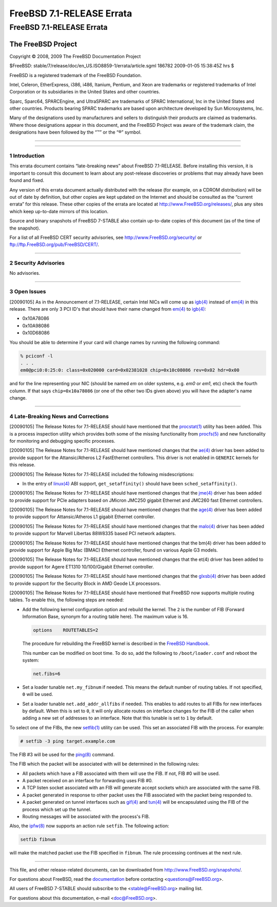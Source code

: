 ==========================
FreeBSD 7.1-RELEASE Errata
==========================

.. raw:: html

   <div class="ARTICLE">

.. raw:: html

   <div class="TITLEPAGE">

FreeBSD 7.1-RELEASE Errata
==========================

The FreeBSD Project
~~~~~~~~~~~~~~~~~~~

Copyright © 2008, 2009 The FreeBSD Documentation Project

| $FreeBSD: stable/7/release/doc/en\_US.ISO8859-1/errata/article.sgml
  186782 2009-01-05 15:38:45Z hrs $

.. raw:: html

   <div class="LEGALNOTICE">

FreeBSD is a registered trademark of the FreeBSD Foundation.

Intel, Celeron, EtherExpress, i386, i486, Itanium, Pentium, and Xeon are
trademarks or registered trademarks of Intel Corporation or its
subsidiaries in the United States and other countries.

Sparc, Sparc64, SPARCEngine, and UltraSPARC are trademarks of SPARC
International, Inc in the United States and other countries. Products
bearing SPARC trademarks are based upon architecture developed by Sun
Microsystems, Inc.

Many of the designations used by manufacturers and sellers to
distinguish their products are claimed as trademarks. Where those
designations appear in this document, and the FreeBSD Project was aware
of the trademark claim, the designations have been followed by the “™”
or the “®” symbol.

.. raw:: html

   </div>

--------------

.. raw:: html

   </div>

    .. raw:: html

       <div class="ABSTRACT">

    This document lists errata items for FreeBSD 7.1-RELEASE, containing
    significant information discovered after the release or too late in
    the release cycle to be otherwise included in the release
    documentation. This information includes security advisories, as
    well as news relating to the software or documentation that could
    affect its operation or usability. An up-to-date version of this
    document should always be consulted before installing this version
    of FreeBSD.

    This errata document for FreeBSD 7.1-RELEASE will be maintained
    until the release of FreeBSD 7.2-RELEASE.

    .. raw:: html

       </div>

.. raw:: html

   <div class="SECT1">

--------------

1 Introduction
--------------

This errata document contains “late-breaking news” about FreeBSD
7.1-RELEASE. Before installing this version, it is important to consult
this document to learn about any post-release discoveries or problems
that may already have been found and fixed.

Any version of this errata document actually distributed with the
release (for example, on a CDROM distribution) will be out of date by
definition, but other copies are kept updated on the Internet and should
be consulted as the “current errata” for this release. These other
copies of the errata are located at http://www.FreeBSD.org/releases/,
plus any sites which keep up-to-date mirrors of this location.

Source and binary snapshots of FreeBSD 7-STABLE also contain up-to-date
copies of this document (as of the time of the snapshot).

For a list of all FreeBSD CERT security advisories, see
http://www.FreeBSD.org/security/ or
ftp://ftp.FreeBSD.org/pub/FreeBSD/CERT/.

.. raw:: html

   </div>

.. raw:: html

   <div class="SECT1">

--------------

2 Security Advisories
---------------------

No advisories.

.. raw:: html

   </div>

.. raw:: html

   <div class="SECT1">

--------------

3 Open Issues
-------------

[20090105] As in the Announcement of 7.1-RELEASE, certain Intel NICs
will come up as
`igb(4) <http://www.FreeBSD.org/cgi/man.cgi?query=igb&sektion=4&manpath=FreeBSD+7.1-stable>`__
instead of
`em(4) <http://www.FreeBSD.org/cgi/man.cgi?query=em&sektion=4&manpath=FreeBSD+7.1-stable>`__
in this release. There are only 3 PCI ID's that should have their name
changed from
`em(4) <http://www.FreeBSD.org/cgi/man.cgi?query=em&sektion=4&manpath=FreeBSD+7.1-stable>`__
to
`igb(4) <http://www.FreeBSD.org/cgi/man.cgi?query=igb&sektion=4&manpath=FreeBSD+7.1-stable>`__:

-  0x10A78086

-  0x10A98086

-  0x10D68086

You should be able to determine if your card will change names by
running the following command:

.. code:: SCREEN

    % pciconf -l
    . . .
    em0@pci0:0:25:0: class=0x020000 card=0x02381028 chip=0x10c08086 rev=0x02 hdr=0x00

and for the line representing your NIC (should be named *em* on older
systems, e.g. *em0* or *em1*, etc) check the fourth column. If that says
``chip=0x10a78086`` (or one of the other two IDs given above) you will
have the adapter's name change.

.. raw:: html

   </div>

.. raw:: html

   <div class="SECT1">

--------------

4 Late-Breaking News and Corrections
------------------------------------

[20090105] The Release Notes for 7.1-RELEASE should have mentioned that
the
`procstat(1) <http://www.FreeBSD.org/cgi/man.cgi?query=procstat&sektion=1&manpath=FreeBSD+7.1-stable>`__
utility has been added. This is a process inspection utility which
provides both some of the missing functionality from
`procfs(5) <http://www.FreeBSD.org/cgi/man.cgi?query=procfs&sektion=5&manpath=FreeBSD+7.1-stable>`__
and new functionality for monitoring and debugging specific processes.

[20090105] The Release Notes for 7.1-RELEASE should have mentioned
changes that the
`ae(4) <http://www.FreeBSD.org/cgi/man.cgi?query=ae&sektion=4&manpath=FreeBSD+7.1-stable>`__
driver has been added to provide support for the Attansic/Atheros L2
FastEthernet controllers. This driver is not enabled in ``GENERIC``
kernels for this release.

[20090105] The Release Notes for 7.1-RELEASE included the following
misdescriptions:

-  In the entry of
   `linux(4) <http://www.FreeBSD.org/cgi/man.cgi?query=linux&sektion=4&manpath=FreeBSD+7.1-stable>`__
   ABI support, ``get_setaffinity()`` should have been
   ``sched_setaffinity()``.

[20090105] The Release Notes for 7.1-RELEASE should have mentioned
changes that the
`jme(4) <http://www.FreeBSD.org/cgi/man.cgi?query=jme&sektion=4&manpath=FreeBSD+7.1-stable>`__
driver has been added to provide support for PCIe adapters based on
JMicron JMC250 gigabit Ethernet and JMC260 fast Ethernet controllers.

[20090105] The Release Notes for 7.1-RELEASE should have mentioned
changes that the
`age(4) <http://www.FreeBSD.org/cgi/man.cgi?query=age&sektion=4&manpath=FreeBSD+7.1-stable>`__
driver has been added to provide support for Attansic/Atheros L1 gigabit
Ethernet controller.

[20090105] The Release Notes for 7.1-RELEASE should have mentioned
changes that the
`malo(4) <http://www.FreeBSD.org/cgi/man.cgi?query=malo&sektion=4&manpath=FreeBSD+7.1-stable>`__
driver has been added to provide support for Marvell Libertas 88W8335
based PCI network adapters.

[20090105] The Release Notes for 7.1-RELEASE should have mentioned
changes that the bm(4) driver has been added to provide support for
Apple Big Mac (BMAC) Ethernet controller, found on various Apple G3
models.

[20090105] The Release Notes for 7.1-RELEASE should have mentioned
changes that the et(4) driver has been added to provide support for
Agere ET1310 10/100/Gigabit Ethernet controller.

[20090105] The Release Notes for 7.1-RELEASE should have mentioned
changes that the
`glxsb(4) <http://www.FreeBSD.org/cgi/man.cgi?query=glxsb&sektion=4&manpath=FreeBSD+7.1-stable>`__
driver has been added to provide support for the Security Block in AMD
Geode LX processors.

[20090105] The Release Notes for 7.1-RELEASE should have mentioned that
FreeBSD now supports multiple routing tables. To enable this, the
following steps are needed:

-  Add the following kernel configuration option and rebuild the kernel.
   The ``2`` is the number of FIB (Forward Information Base, synonym for
   a routing table here). The maximum value is 16.

   .. code:: PROGRAMLISTING

       options    ROUTETABLES=2

   The procedure for rebuilding the FreeBSD kernel is described in the
   `FreeBSD
   Handbook <http://www.freebsd.org/doc/en_US.ISO8859-1/books/handbook/makeworld.html#AEN30408>`__.

   This number can be modified on boot time. To do so, add the following
   to ``/boot/loader.conf`` and reboot the system:

   .. code:: PROGRAMLISTING

       net.fibs=6

-  Set a loader tunable ``net.my_fibnum`` if needed. This means the
   default number of routing tables. If not specified, ``0`` will be
   used.

-  Set a loader tunable ``net.add_addr_allfibs`` if needed. This enables
   to add routes to all FIBs for new interfaces by default. When this is
   set to ``0``, it will only allocate routes on interface changes for
   the FIB of the caller when adding a new set of addresses to an
   interface. Note that this tunable is set to ``1`` by default.

To select one of the FIBs, the new
`setfib(1) <http://www.FreeBSD.org/cgi/man.cgi?query=setfib&sektion=1&manpath=FreeBSD+7.1-stable>`__
utility can be used. This set an associated FIB with the process. For
example:

.. code:: SCREEN

    # setfib -3 ping target.example.com

The FIB #3 will be used for the
`ping(8) <http://www.FreeBSD.org/cgi/man.cgi?query=ping&sektion=8&manpath=FreeBSD+7.1-stable>`__
command.

The FIB which the packet will be associated with will be determined in
the following rules:

-  All packets which have a FIB associated with them will use the FIB.
   If not, FIB #0 will be used.

-  A packet received on an interface for forwarding uses FIB #0.

-  A TCP listen socket associated with an FIB will generate accept
   sockets which are associated with the same FIB.

-  A packet generated in response to other packet uses the FIB
   associated with the packet being responded to.

-  A packet generated on tunnel interfaces such as
   `gif(4) <http://www.FreeBSD.org/cgi/man.cgi?query=gif&sektion=4&manpath=FreeBSD+7.1-stable>`__
   and
   `tun(4) <http://www.FreeBSD.org/cgi/man.cgi?query=tun&sektion=4&manpath=FreeBSD+7.1-stable>`__
   will be encapsulated using the FIB of the process which set up the
   tunnel.

-  Routing messages will be associated with the process's FIB.

Also, the
`ipfw(8) <http://www.FreeBSD.org/cgi/man.cgi?query=ipfw&sektion=8&manpath=FreeBSD+7.1-stable>`__
now supports an action rule ``setfib``. The following action:

.. code:: PROGRAMLISTING

    setfib fibnum

will make the matched packet use the FIB specified in ``fibnum``. The
rule processing continues at the next rule.

.. raw:: html

   </div>

.. raw:: html

   </div>

--------------

This file, and other release-related documents, can be downloaded from
http://www.FreeBSD.org/snapshots/.

For questions about FreeBSD, read the
`documentation <http://www.FreeBSD.org/docs.html>`__ before contacting
<questions@FreeBSD.org\ >.

All users of FreeBSD 7-STABLE should subscribe to the
<stable@FreeBSD.org\ > mailing list.

For questions about this documentation, e-mail <doc@FreeBSD.org\ >.

